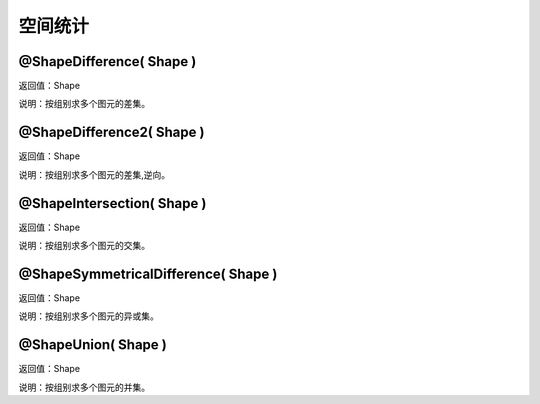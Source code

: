 .. _KongJianTongJi:
空间统计
======================

@ShapeDifference( Shape )
~~~~~~~~~~~~~~~~~~
返回值：Shape

说明：按组别求多个图元的差集。

@ShapeDifference2( Shape )
~~~~~~~~~~~~~~~~~~
返回值：Shape

说明：按组别求多个图元的差集,逆向。

@ShapeIntersection( Shape )
~~~~~~~~~~~~~~~~~~
返回值：Shape

说明：按组别求多个图元的交集。

@ShapeSymmetricalDifference( Shape )
~~~~~~~~~~~~~~~~~~
返回值：Shape

说明：按组别求多个图元的异或集。

@ShapeUnion( Shape )
~~~~~~~~~~~~~~~~~~
返回值：Shape

说明：按组别求多个图元的并集。
